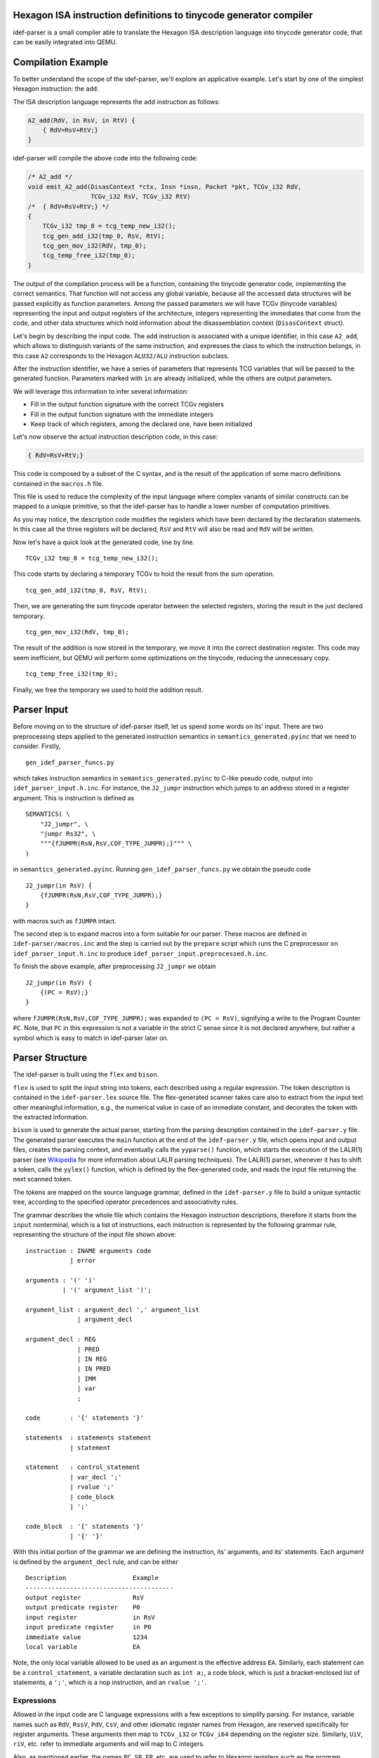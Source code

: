 Hexagon ISA instruction definitions to tinycode generator compiler
------------------------------------------------------------------

idef-parser is a small compiler able to translate the Hexagon ISA description
language into tinycode generator code, that can be easily integrated into QEMU.

Compilation Example
-------------------

To better understand the scope of the idef-parser, we'll explore an applicative
example. Let's start by one of the simplest Hexagon instruction: the ``add``.

The ISA description language represents the ``add`` instruction as
follows:

.. code:: c

   A2_add(RdV, in RsV, in RtV) {
       { RdV=RsV+RtV;}
   }

idef-parser will compile the above code into the following code:

.. code:: c

   /* A2_add */
   void emit_A2_add(DisasContext *ctx, Insn *insn, Packet *pkt, TCGv_i32 RdV,
                    TCGv_i32 RsV, TCGv_i32 RtV)
   /*  { RdV=RsV+RtV;} */
   {
       TCGv_i32 tmp_0 = tcg_temp_new_i32();
       tcg_gen_add_i32(tmp_0, RsV, RtV);
       tcg_gen_mov_i32(RdV, tmp_0);
       tcg_temp_free_i32(tmp_0);
   }

The output of the compilation process will be a function, containing the
tinycode generator code, implementing the correct semantics. That function will
not access any global variable, because all the accessed data structures will be
passed explicitly as function parameters. Among the passed parameters we will
have TCGv (tinycode variables) representing the input and output registers of
the architecture, integers representing the immediates that come from the code,
and other data structures which hold information about the disassemblation
context (``DisasContext`` struct).

Let's begin by describing the input code. The ``add`` instruction is associated
with a unique identifier, in this case ``A2_add``, which allows to distinguish
variants of the same instruction, and expresses the class to which the
instruction belongs, in this case ``A2`` corresponds to the Hexagon
``ALU32/ALU`` instruction subclass.

After the instruction identifier, we have a series of parameters that represents
TCG variables that will be passed to the generated function. Parameters marked
with ``in`` are already initialized, while the others are output parameters.

We will leverage this information to infer several information:

-  Fill in the output function signature with the correct TCGv registers
-  Fill in the output function signature with the immediate integers
-  Keep track of which registers, among the declared one, have been
   initialized

Let's now observe the actual instruction description code, in this case:

.. code:: c

   { RdV=RsV+RtV;}

This code is composed by a subset of the C syntax, and is the result of the
application of some macro definitions contained in the ``macros.h`` file.

This file is used to reduce the complexity of the input language where complex
variants of similar constructs can be mapped to a unique primitive, so that the
idef-parser has to handle a lower number of computation primitives.

As you may notice, the description code modifies the registers which have been
declared by the declaration statements. In this case all the three registers
will be declared, ``RsV`` and ``RtV`` will also be read and ``RdV`` will be
written.

Now let's have a quick look at the generated code, line by line.

::

   TCGv_i32 tmp_0 = tcg_temp_new_i32();

This code starts by declaring a temporary TCGv to hold the result from the sum
operation.

::

   tcg_gen_add_i32(tmp_0, RsV, RtV);

Then, we are generating the sum tinycode operator between the selected
registers, storing the result in the just declared temporary.

::

   tcg_gen_mov_i32(RdV, tmp_0);

The result of the addition is now stored in the temporary, we move it into the
correct destination register. This code may seem inefficient, but QEMU will
perform some optimizations on the tinycode, reducing the unnecessary copy.

::

   tcg_temp_free_i32(tmp_0);

Finally, we free the temporary we used to hold the addition result.

Parser Input
------------

Before moving on to the structure of idef-parser itself, let us spend some words
on its' input. There are two preprocessing steps applied to the generated
instruction semantics in ``semantics_generated.pyinc`` that we need to consider.
Firstly,

::

    gen_idef_parser_funcs.py

which takes instruction semantics in ``semantics_generated.pyinc`` to C-like
pseudo code, output into ``idef_parser_input.h.inc``. For instance, the
``J2_jumpr`` instruction which jumps to an address stored in a register
argument. This is instruction is defined as

::

    SEMANTICS( \
        "J2_jumpr", \
        "jumpr Rs32", \
        """{fJUMPR(RsN,RsV,COF_TYPE_JUMPR);}""" \
    )

in ``semantics_generated.pyinc``. Running ``gen_idef_parser_funcs.py``
we obtain the pseudo code

::

    J2_jumpr(in RsV) {
        {fJUMPR(RsN,RsV,COF_TYPE_JUMPR);}
    }

with macros such as ``fJUMPR`` intact.

The second step is to expand macros into a form suitable for our parser.
These macros are defined in ``idef-parser/macros.inc`` and the step is
carried out by the ``prepare`` script which runs the C preprocessor on
``idef_parser_input.h.inc`` to produce
``idef_parser_input.preprocessed.h.inc``.

To finish the above example, after preprocessing ``J2_jumpr`` we obtain

::

    J2_jumpr(in RsV) {
        {(PC = RsV);}
    }

where ``fJUMPR(RsN,RsV,COF_TYPE_JUMPR);`` was expanded to ``(PC = RsV)``,
signifying a write to the Program Counter ``PC``.  Note, that ``PC`` in
this expression is not a variable in the strict C sense since it is not
declared anywhere, but rather a symbol which is easy to match in
idef-parser later on.

Parser Structure
----------------

The idef-parser is built using the ``flex`` and ``bison``.

``flex`` is used to split the input string into tokens, each described using a
regular expression. The token description is contained in the
``idef-parser.lex`` source file. The flex-generated scanner takes care also to
extract from the input text other meaningful information, e.g., the numerical
value in case of an immediate constant, and decorates the token with the
extracted information.

``bison`` is used to generate the actual parser, starting from the parsing
description contained in the ``idef-parser.y`` file. The generated parser
executes the ``main`` function at the end of the ``idef-parser.y`` file, which
opens input and output files, creates the parsing context, and eventually calls
the ``yyparse()`` function, which starts the execution of the LALR(1) parser
(see `Wikipedia <https://en.wikipedia.org/wiki/LALR_parser>`__ for more
information about LALR parsing techniques). The LALR(1) parser, whenever it has
to shift a token, calls the ``yylex()`` function, which is defined by the
flex-generated code, and reads the input file returning the next scanned token.

The tokens are mapped on the source language grammar, defined in the
``idef-parser.y`` file to build a unique syntactic tree, according to the
specified operator precedences and associativity rules.

The grammar describes the whole file which contains the Hexagon instruction
descriptions, therefore it starts from the ``input`` nonterminal, which is a
list of instructions, each instruction is represented by the following grammar
rule, representing the structure of the input file shown above:

::

   instruction : INAME arguments code
               | error

   arguments : '(' ')'
             | '(' argument_list ')';

   argument_list : argument_decl ',' argument_list
                 | argument_decl

   argument_decl : REG
                 | PRED
                 | IN REG
                 | IN PRED
                 | IMM
                 | var
                 ;

   code        : '{' statements '}'

   statements  : statements statement
               | statement

   statement   : control_statement
               | var_decl ';'
               | rvalue ';'
               | code_block
               | ';'

   code_block  : '{' statements '}'
               | '{' '}'

With this initial portion of the grammar we are defining the instruction, its'
arguments, and its' statements. Each argument is defined by the
``argument_decl`` rule, and can be either

::

    Description                  Example
    ----------------------------------------
    output register              RsV
    output predicate register    P0
    input register               in RsV
    input predicate register     in P0
    immediate value              1234
    local variable               EA

Note, the only local variable allowed to be used as an argument is the effective
address ``EA``. Similarly, each statement can be a ``control_statement``, a
variable declaration such as ``int a;``, a code block, which is just a
bracket-enclosed list of statements, a ``';'``, which is a ``nop`` instruction,
and an ``rvalue ';'``.

Expressions
~~~~~~~~~~~

Allowed in the input code are C language expressions with a few exceptions
to simplify parsing. For instance, variable names such as ``RdV``, ``RssV``,
``PdV``, ``CsV``, and other idiomatic register names from Hexagon, are
reserved specifically for register arguments. These arguments then map to
``TCGv_i32`` or ``TCGv_i64`` depending on the register size. Similarly, ``UiV``,
``riV``, etc. refer to immediate arguments and will map to C integers.

Also, as mentioned earlier, the names ``PC``, ``SP``, ``FP``, etc. are used to
refer to Hexagon registers such as the program counter, stack pointer, and frame
pointer seen here. Writes to these registers then correspond to assignments
``PC = ...``, and reads correspond to uses of the variable ``PC``.

Moreover, another example of one such exception is the selective expansion of
macros present in ``macros.h``. As an example, consider the ``fABS`` macro which
in plain C is defined as

::

    #define fABS(A) (((A) < 0) ? (-(A)) : (A))

and returns the absolute value of the argument ``A``. This macro is not included
in ``idef-parser/macros.inc`` and as such is not expanded and kept as a "call"
``fABS(...)``. Reason being, that ``fABS`` is easier to match and map to
``tcg_gen_abs_<width>``, compared to the full ternary expression above. Loads of
macros in ``macros.h`` are kept unexpanded to aid in parsing, as seen in the
example above, for more information see ``idef-parser/idef-parser.lex``.

Finally, in mapping these input expressions to tinycode generators, idef-parser
tries to perform as much as possible in plain C. Such as, performing binary
operations in C instead of tinycode generators, thus effectively constant
folding the expression.

Variables and Variable Declarations
~~~~~~~~~~~~~~~~~~~~~~~~~~~~~~~~~~~

Similarly to C, variables in the input code must be explicitly declared, such as
``int var1;`` which declares an uninitialized variable ``var1``. Initialization
``int var2 = 0;`` is also allowed and behaves as expected. In tinycode
generators the previous declarations are mapped to

::

    int var1;           ->      TCGv_i32 var1 = tcg_temp_local_new_i32();

    int var2 = 0;       ->      TCGv_i32 var1 = tcg_temp_local_new_i32();
                                tcg_gen_movi_i32(j, ((int64_t) 0ULL));

which are later automatically freed at the end of the function they're declared
in. Contrary to C, we only allow variables to be declared with an integer type
specified in the following table (without permutation of keywords)

::

    type                        bit-width    signedness
    ----------------------------------------------------------
    int                         32           signed
    signed
    signed int

    unsigned                    32           unsigned
    unsigned int

    long                        64           signed
    long int
    signed long
    signed long int

    unsigned long               64           unsigned
    unsigned long int

    long long                   64           signed
    long long int
    signed long long
    signed long long int

    unsigned long long          64           unsigned
    unsigned long long int

    size[1,2,4,8][s,u]_t        8-64         signed or unsigned

In idef-parser, variable names are matched by a generic ``VARID`` token,
which will feature the variable name as a decoration. For a variable declaration
idef-parser calls ``gen_varid_allocate`` with the ``VARID`` token to save the
name, size, and bit width of the newly declared variable. In addition, this
function also ensures that variables aren't declared multiple times, and prints
and error message if that is the case. Upon use of a variable, the ``VARID``
token is used to lookup the size and bit width of the variable.

Type System
~~~~~~~~~~~

idef-parser features a simple type system which is used to correctly implement
the signedness and bit width of the operations.

The type of each ``rvalue`` is determined by two attributes: its bit width
(``unsigned bit_width``) and its signedness (``HexSignedness signedness``).

For each operation, the type of ``rvalue``\ s influence the way in which the
operands are handled and emitted. For example a right shift between signed
operators will be an arithmetic shift, while one between unsigned operators
will be a logical shift. If one of the two operands is signed, and the other
is unsigned, the operation will be signed.

The bit width also influences the outcome of the operations, in particular while
the input languages features a fine granularity type system, with types of 8,
16, 32, 64 (and more for vectorial instructions) bits, the tinycode only
features 32 and 64 bit widths. We propagate as much as possible the fine
granularity type, until the value has to be used inside an operation between
``rvalue``\ s; in that case if one of the two operands is greater than 32 bits
we promote the whole operation to 64 bit, taking care of properly extending the
two operands. Fortunately, the most critical instructions already feature
explicit casts and zero/sign extensions which are properly propagated down to
our parser.

The combination of ``rvalue``\ s are handled through the use of the
``gen_bin_op`` and ``gen_bin_cmp`` helper functions. These two functions handle
the appropriate compile-time or run-time emission of operations to perform the
required computation.

Control Statements
~~~~~~~~~~~~~~~~~~

``control_statement``\ s are all the statements which modify the order of
execution of the generated code according to input parameters. They are expanded
by the following grammar rule:

::

   control_statement : frame_check
                     | cancel_statement
                     | if_statement
                     | for_statement
                     | fpart1_statement

``if_statement``\ s require the emission of labels and branch instructions which
effectively perform conditional jumps (``tcg_gen_brcondi``) according to the
value of an expression. Note, the tinycode generators we produce for conditional
statements do not perfectly mirror what would be expected in C, for instance we
do not reproduce short-circuiting of the ``&&`` operator, and use of the ``||``
operator is disallowed. All the predicated instructions, and in general all the
instructions where there could be alternative values assigned to an ``lvalue``,
like C-style ternary expressions:

::

   rvalue            : rvalue QMARK rvalue COLON rvalue

are handled using the conditional move tinycode instruction
(``tcg_gen_movcond``), which avoids the additional complexity of managing labels
and jumps.

Instead, regarding the ``for`` loops, exploiting the fact that they always
iterate on immediate values, therefore their iteration ranges are always known
at compile time, we implemented those emitting plain C ``for`` loops. This is
possible because the loops will be executed in the QEMU code, leading to the
consequential unrolling of the for loop, since the tinycode generator
instructions will be executed multiple times, and the respective generated
tinycode will represent the unrolled execution of the loop.

Parsing Context
~~~~~~~~~~~~~~~

All the helper functions in ``idef-parser.y`` carry two fixed parameters, which
are the parsing context ``c`` and the ``YYLLOC`` location information. The
context is explicitly passed to all the functions because the parser we generate
is a reentrant one, meaning that it does not have any global variable, and
therefore the instruction compilation could easily be parallelized in the
future. Finally for each rule we propagate information about the location of the
involved tokens to generate pretty error reporting, able to highlight the
portion of the input code which generated each error.

Debugging
---------

Developing the idef-parser can lead to two types of errors: compile-time errors
and parsing errors.

Compile-time errors in Bison-generated parsers are usually due to conflicts in
the described grammar. Conflicts forbid the grammar to produce a unique
derivation tree, thus must be solved (except for the dangling else problem,
which is marked as expected through the ``%expect 1`` Bison option).

For solving conflicts you need a basic understanding of `shift-reduce conflicts
<https://www.gnu.org/software/Bison/manual/html_node/Shift_002fReduce.html>`__
and `reduce-reduce conflicts
<https://www.gnu.org/software/Bison/manual/html_node/Reduce_002fReduce.html>`__,
then, if you are using a Bison version > 3.7.1 you can ask Bison to generate
some counterexamples which highlight ambiguous derivations, passing the
``-Wcex`` option to Bison. In general shift/reduce conflicts are solved by
redesigning the grammar in an unambiguous way or by setting the token priority
correctly, while reduce/reduce conflicts are solved by redesigning the
interested part of the grammar.

Run-time errors can be divided between lexing and parsing errors, lexing errors
are hard to detect, since the ``var`` token will catch everything which is not
catched by other tokens, but easy to fix, because most of the time a simple
regex editing will be enough.

idef-parser features a fancy parsing error reporting scheme, which for each
parsing error reports the fragment of the input text which was involved in the
parsing rule that generated an error.

Implementing an instruction goes through several sequential steps, here are some
suggestions to make each instruction proceed to the next step.

-  not-emitted

   Means that the parsing of the input code relative to that instruction failed,
   this could be due to a lexical error or to some mismatch between the order of
   valid tokens and a parser rule. You should check that tokens are correctly
   identified and mapped, and that there is a rule matching the token sequence
   that you need to parse.

-  emitted

   This instruction class contains all the instructions which are emitted but
   fail to compile when included in QEMU. The compilation errors are shown by
   the QEMU building process and will lead to fixing the bug.  Most common
   errors regard the mismatch of parameters for tinycode generator functions,
   which boil down to errors in the idef-parser type system.

-  compiled

   These instruction generate valid tinycode generator code, which however fail
   the QEMU or the harness tests, these cases must be handled manually by
   looking into the failing tests and looking at the generated tinycode
   generator instruction and at the generated tinycode itself. Tip: handle the
   failing harness tests first, because they usually feature only a single
   instruction, thus will require less execution trace navigation. If a
   multi-threaded test fail, fixing all the other tests will be the easier
   option, hoping that the multi-threaded one will be indirectly fixed.

   An example of debugging this type of failure is provided in the following
   section.

-  tests-passed

   This is the final goal for each instruction, meaning that the instruction
   passes the test suite.

Another approach to fix QEMU system test, where many instructions might fail, is
to compare the execution trace of your implementation with the reference
implementations already present in QEMU. To do so you should obtain a QEMU build
where the instruction pass the test, and run it with the following command:

::

   sudo unshare -p sudo -u <USER> bash -c \
   'env -i <qemu-hexagon full path> -d cpu <TEST>'

And do the same for your implementation, the generated execution traces will be
inherently aligned and can be inspected for behavioral differences using the
``diff`` tool.

Example of debugging erroneous tinycode generator code
~~~~~~~~~~~~~~~~~~~~~~~~~~~~~~~~~~~~~~~~~~~~~~~~~~~~~~

The goal of this section is to provide a complete example of debugging
incorrectly emitted tinycode generator for a single instruction.

Let's first introduce a bug in the tinycode generator of the ``A2_add``
instruction,

::

    void emit_A2_add(DisasContext *ctx, Insn *insn, Packet *pkt, TCGv_i32 RdV,
                     TCGv_i32 RsV, TCGv_i32 RtV)
    /*  RdV=RsV+RtV;} */
    {
        TCGv_i32 tmp_0 = tcg_temp_new_i32();
        tcg_gen_add_i32(tmp_0, RsV, RsV);
        tcg_gen_mov_i32(RdV, tmp_0);
        tcg_temp_free_i32(tmp_0);
    }

Here the bug, albeit hard to spot, is in ``tcg_gen_add_i32(tmp_0, RsV, RsV);``
where we compute ``RsV + RsV`` instead of ``RsV + RtV``, as would be expected.
This particular bug is a bit tricky to pinpoint when debugging, since the
``A2_add`` instruction is so ubiquitous. As a result, pretty much all tests will
fail and therefore not provide a lot of information about the bug.

For example, let's run the ``check-tcg`` tests

::

    make check-tcg TIMEOUT=1200 \
                   DOCKER_IMAGE=debian-hexagon-cross \
                   ENGINE=podman V=1 \
                   DOCKER_CROSS_CC_GUEST=hexagon-unknown-linux-musl-clang

In the output, we find a failure in the very first test case ``float_convs``
due to a segmentation fault. Similarly, all harness and libc tests will fail as
well. At this point we have no clue where the actual bug lies, and need to start
ruling out instructions. As such a good starting point is to utilize the debug
options ``-d in_asm,cpu`` of QEMU to inspect the Hexagon instructions being run,
alongside the CPU state. We additionally need a working version of the emulator
to compare our buggy CPU state against, running

::

    meson configure -Dhexagon_idef_parser=false

will disable the idef-parser for all instructions and fallback on manual
tinycode generator overrides, or on helper function implementations. Recompiling
gives us ``qemu-hexagon`` which passes all tests. If ``qemu-hexagon-buggy`` is
our binary with the incorrect tinycode generators, we can compare the CPU state
between the two versions

::

    ./qemu-hexagon-buggy -d in_asm,cpu float_convs &> out_buggy
    ./qemu-hexagon       -d in_asm,cpu float_convs &> out_working

Looking at ``diff -u out_buggy out_working`` shows us that the CPU state begins
to diverge on line 141, with an incorrect value in the ``R1`` register

::

    @@ -138,7 +138,7 @@

     General Purpose Registers = {
       r0 = 0x4100f9c0
    -  r1 = 0x00042108
    +  r1 = 0x00000000
       r2 = 0x00021084
       r3 = 0x00000000
       r4 = 0x00000000

If we also look into ``out_buggy`` directly we can inspect the input assembly
which the caused the incorrect CPU state, around line 141 we find

::

    116 |  ----------------
    117 |  IN: _start_c
    118 |  0x000210b0:  0xa09dc002	{	allocframe(R29,#0x10):raw }
    ... |  ...
    137 |  0x000210fc:  0x5a00c4aa	{	call PC+2388 }
    138 |
    139 |  General Purpose Registers = {
    140 |    r0 = 0x4100fa70
    141 |    r1 = 0x00042108
    142 |    r2 = 0x00021084
    143 |    r3 = 0x00000000

Importantly, we see some Hexagon assembly followed by a dump of the CPU state,
now the CPU state is actually dumped before the input assembly above is ran.
As such, we are actually interested in the instructions ran before this.

Scrolling up a bit, we find

::

    54 |  ----------------
    55 |  IN: _start
    56 |  0x00021088:  0x6a09c002	{	R2 = C9/pc }
    57 |  0x0002108c:  0xbfe2ff82	{	R2 = add(R2,#0xfffffffc) }
    58 |  0x00021090:  0x9182c001	{	R1 = memw(R2+#0x0) }
    59 |  0x00021094:  0xf302c101	{	R1 = add(R2,R1) }
    60 |  0x00021098:  0x7800c01e	{	R30 = #0x0 }
    61 |  0x0002109c:  0x707dc000	{	R0 = R29 }
    62 |  0x000210a0:  0x763dfe1d	{	R29 = and(R29,#0xfffffff0) }
    63 |  0x000210a4:  0xa79dfdfe	{	memw(R29+#0xfffffff8) = R29 }
    64 |  0x000210a8:  0xbffdff1d	{	R29 = add(R29,#0xfffffff8) }
    65 |  0x000210ac:  0x5a00c002	{	call PC+4 }
    66 |
    67 |  General Purpose Registers = {
    68 |    r0 = 0x00000000
    69 |    r1 = 0x00000000
    70 |    r2 = 0x00000000
    71 |    r3 = 0x00000000

Remember, the instructions on lines 56-65 are ran on the CPU state shown below
instructions, and as the CPU state has not diverged at this point, we know the
starting state is accurate. The bug must then lie within the instructions shown
here. Next we may notice that ``R1`` is only touched by lines 57 and 58, that is
by

::

    58 |  0x00021090:  0x9182c001	{	R1 = memw(R2+#0x0) }
    59 |  0x00021094:  0xf302c101	{	R1 = add(R2,R1) }

Therefore, we are either dealing with an correct load instruction
``R1 = memw(R2+#0x0)`` or with an incorrect add ``R1 = add(R2,R1)``. At this
point it might be easy enough to go directly to the emitted code for the
instructions mentioned and look for bugs, but we could also run
``./qemu-heaxgon -d op,in_asm float_conv`` where we find for the following
tinycode for the Hexagon ``add`` instruction

::

   ---- 00021094
   mov_i32 pkt_has_scalar_store_s1,$0x0
   add_i32 tmp0,r2,r2
   mov_i32 loc2,tmp0
   mov_i32 new_r1,loc2
   mov_i32 r1,new_r1

Here we have finally located our bug ``add_i32 tmp0,r2,r2``.

Limitations and Future Development
----------------------------------

The main limitation of the current parser is given by the syntax-driven nature
of the Bison-generated parsers. This has the severe implication of only being
able to generate code in the order of evaluation of the various rules, without,
in any case, being able to backtrack and alter the generated code.

An example limitation is highlighted by this statement of the input language:

::

   { (PsV==0xff) ? (PdV=0xff) : (PdV=0x00); }

This ternary assignment, when written in this form requires us to emit some
proper control flow statements, which emit a jump to the first or to the second
code block, whose implementation is extremely convoluted, because when matching
the ternary assignment, the code evaluating the two assignments will be already
generated.

Instead we pre-process that statement, making it become:

::

   { PdV = ((PsV==0xff)) ? 0xff : 0x00; }

Which can be easily matched by the following parser rules:

::

   statement             | rvalue ';'

   rvalue                : rvalue QMARK rvalue COLON rvalue
                         | rvalue EQ rvalue
                         | LPAR rvalue RPAR
                         | assign_statement
                         | IMM

   assign_statement      : pred ASSIGN rvalue

Another example that highlight the limitation of the flex/bison parser can be
found even in the add operation we already saw:

::

   TCGv_i32 tmp_0 = tcg_temp_new_i32();
   tcg_gen_add_i32(tmp_0, RsV, RtV);
   tcg_gen_mov_i32(RdV, tmp_0);

The fact that we cannot directly use ``RdV`` as the destination of the sum is a
consequence of the syntax-driven nature of the parser. In fact when we parse the
assignment, the ``rvalue`` token, representing the sum has already been reduced,
and thus its code emitted and unchangeable. We rely on the fact that QEMU will
optimize our code reducing the useless move operations and the relative
temporaries.

A possible improvement of the parser regards the support for vectorial
instructions and floating point instructions, which will require the extension
of the scanner, the parser, and a partial re-design of the type system, allowing
to build the vectorial semantics over the available vectorial tinycode generator
primitives.

A more radical improvement will use the parser, not to generate directly the
tinycode generator code, but to generate an intermediate representation like the
LLVM IR, which in turn could be compiled using the clang TCG backend. That code
could be furtherly optimized, overcoming the limitations of the syntax-driven
parsing and could lead to a more optimized generated code.
